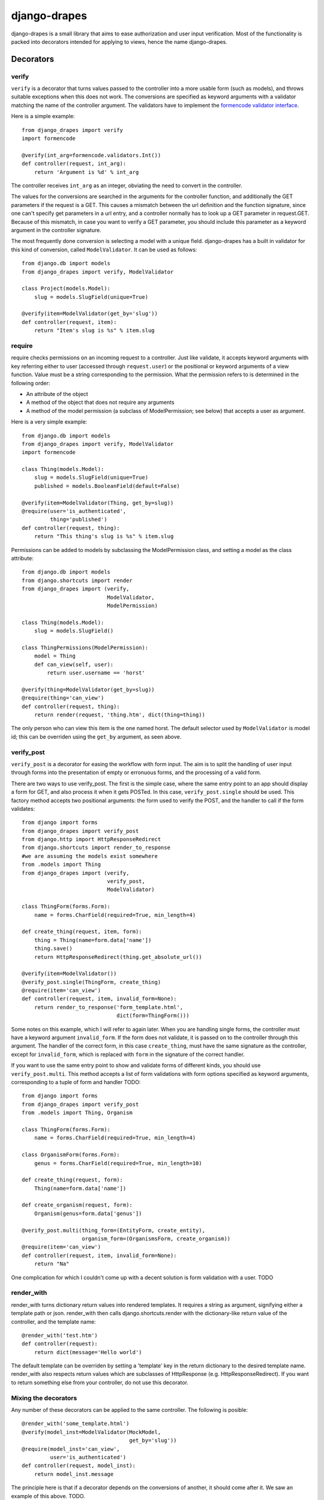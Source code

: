 =============
django-drapes
=============

django-drapes is a small library that aims to ease authorization and
user input verification. Most of the functionality is packed into
decorators intended for applying to views, hence the name
django-drapes.

Decorators
==========

verify
------

``verify`` is a decorator that turns values passed to the controller
into a more usable form (such as models), and throws suitable
exceptions when this does not work. The conversions are specified as
keyword arguments with a validator matching the name of the controller
argument. The validators have to implement the `formencode validator
interface <http://www.formencode.org/en/latest/Validator.html>`_.

Here is a simple example::

    from django_drapes import verify
    import formencode

    @verify(int_arg=formencode.validators.Int())
    def controller(request, int_arg):
    	return 'Argument is %d' % int_arg

The controller receives ``int_arg`` as an integer, obviating the need
to convert in the controller.

The values for the conversions are searched in the arguments for the
controller function, and additionally the GET parameters if the
request is a GET. This causes a mismatch between the url definition
and the function signature, since one can't specify get parameters in
a url entry, and a controller normally has to look up a GET parameter
in request.GET. Because of this mismatch, in case you want to verify a
GET parameter, you should include this parameter as a keyword argument
in the controller signature.

The most frequently done conversion is selecting a model with a unique
field. django-drapes has a built in validator for this kind of
conversion, called ``ModelValidator``. It can be used as follows::

    from django.db import models
    from django_drapes import verify, ModelValidator

    class Project(models.Model):
        slug = models.SlugField(unique=True)

    @verify(item=ModelValidator(get_by='slug'))
    def controller(request, item):
    	return "Item's slug is %s" % item.slug

require
-------

require checks permissions on an incoming request to a controller.
Just like validate, it accepts keyword arguments with key referring
either to user (accessed through ``request.user``) or the positional
or keyword arguments of a view function.  Value must be a string
corresponding to the permission. What the permission refers to is
determined in the following order:

- An attribute of the object
- A method of the object that does not require any arguments
- A method of the model permission (a subclass of ModelPermission;
  see below) that accepts a user as argument.

Here is a very simple example::

    from django.db import models
    from django_drapes import verify, ModelValidator
    import formencode

    class Thing(models.Model):
        slug = models.SlugField(unique=True)
	published = models.BooleanField(default=False)

    @verify(item=ModelValidator(Thing, get_by=slug))
    @require(user='is_authenticated',
             thing='published')
    def controller(request, thing):
    	return "This thing's slug is %s" % item.slug

Permissions can be added to models by subclassing the ModelPermission
class, and setting a model as the class attribute::

    from django.db import models
    from django.shortcuts import render
    from django_drapes import (verify,
                               ModelValidator,
			       ModelPermission)

    class Thing(models.Model):
        slug = models.SlugField()

    class ThingPermissions(ModelPermission):
        model = Thing
	def can_view(self, user):
            return user.username == 'horst'

    @verify(thing=ModelValidator(get_by=slug))
    @require(thing='can_view')
    def controller(request, thing):
    	return render(request, 'thing.htm', dict(thing=thing))

The only person who can view this item is the one named horst. The
default selector used by ``ModelValidator`` is model id; this can be
overriden using the ``get_by`` argument, as seen above.

verify_post
-----------

``verify_post`` is a decorator for easing the workflow with form
input. The aim is to split the handling of user input through forms
into the presentation of empty or erronuous forms, and the processing
of a valid form.

There are two ways to use verify_post. The first is the simple case,
where the same entry point to an app should display a form for GET,
and also process it when it gets POSTed. In this case,
``verify_post.single`` should be used. This factory method accepts two
positional arguments: the form used to verify the POST, and the
handler to call if the form validates::

    from django import forms
    from django_drapes import verify_post
    from django.http import HttpResponseRedirect
    from django.shortcuts import render_to_response
    #we are assuming the models exist somewhere
    from .models import Thing
    from django_drapes import (verify,
                               verify_post,
                               ModelValidator)

    class ThingForm(forms.Form):
        name = forms.CharField(required=True, min_length=4)

    def create_thing(request, item, form):
        thing = Thing(name=form.data['name'])
        thing.save()
	return HttpResponseRedirect(thing.get_absolute_url())

    @verify(item=ModelValidator())
    @verify_post.single(ThingForm, create_thing)
    @require(item='can_view')
    def controller(request, item, invalid_form=None):
    	return render_to_response('form_template.html',
	                          dict(form=ThingForm()))

Some notes on this example, which I will refer to again later. When
you are handling single forms, the controller must have a keyword
argument ``invalid_form``. If the form does not validate, it is passed
on to the controller through this argument. The handler of the correct
form, in this case ``create_thing``, must have the same signature as
the controller, except for ``invalid_form``, which is replaced with
``form`` in the signature of the correct handler.

If you want to use the same entry point to show and validate forms of
different kinds, you should use ``verify_post.multi``. This method
accepts a list of form validations with form options specified as
keyword arguments, corresponding to a tuple of form and handler TODO::

    from django import forms
    from django_drapes import verify_post
    from .models import Thing, Organism

    class ThingForm(forms.Form):
        name = forms.CharField(required=True, min_length=4)

    class OrganismForm(forms.Form):
        genus = forms.CharField(required=True, min_length=10)

    def create_thing(request, form):
        Thing(name=form.data['name'])

    def create_organism(request, form):
        Organism(genus=form.data['genus'])

    @verify_post.multi(thing_form=(EntityForm, create_entity),
                       organism_form=(OrganismsForm, create_organism))
    @require(item='can_view')
    def controller(request, item, invalid_form=None):
    	return "Na"

One complication for which I couldn't come up with a decent solution
is form validation with a user. TODO

render_with
-----------

render_with turns dictionary return values into rendered templates. It
requires a string as argument, signifying either a template path or
json. render_with then calls django.shortcuts.render with the
dictionary-like return value of the controller, and the template
name::

    @render_with('test.htm')
    def controller(request):
        return dict(message='Hello world')

The default template can be overriden by setting a 'template' key in
the return dictionary to the desired template name. render_with also
respects return values which are subclasses of HttpResponse
(e.g. HttpResponseRedirect). If you want to return something else from
your controller, do not use this decorator.

Mixing the decorators
---------------------

Any number of these decorators can be applied to the same
controller. The following is posible::

    @render_with('some_template.html')
    @verify(model_inst=ModelValidator(MockModel,
                                      get_by='slug'))
    @require(model_inst='can_view',
             user='is_authenticated')
    def controller(request, model_inst):
        return model_inst.message

The principle here is that if a decorator depends on the conversions
of another, it should come after it. We saw an example of this
above. TODO.

Template tags
=============

django-drapes comes with two template tags which make it possible to
refer to permission classes, and to render pieces of html from a
model. These tags are if_allowed and modelview. if_allowed is a tag
which conditionally renders content based on the outcome of a
permission applied to a user. Let's have an example for a
change. Model and permissions::

    from django.db import models
    from django_drapes import ModelPermission

    class Thing(models.Model):
        slug = models.SlugField(unique=True)

    class ThingPermissions(ModelPermission):
        model = Thing

	def can_view(self, user):
	    return user.username == 'horst'

And then in the template which gets rendered with a user and a thing,
you can do the following::

    {% load wherever_you_put_the_tags %}
    {% if_allowed user can_view thing %}
        {{thing.get_absolute_url}}
    {% else %}
        For horst's eyes only
    {% end_if_allowed %}

If your username is not horst, you will see 'For horst's eyes only'.

The other template tag is a helper called modelview. In order to
insert markup representing an aspect of a model, you can create
subclass ModelView, and set its class attribute model to a django
model::

    from django.db import models
    from django.template.loader import get_template
    from django.template import Context
    from django_drapes import ModelView

    class Thing(models.Model):
        slug = models.SlugField(unique=True)

    class ThingView(ModelView):
        model = MockModel

        def some_view(self):
            template = get_template('thing_some_view.html')
            return template.render(Context(dict(thing=self)))

It is advised to use template.render here, since this way you don't
get a response with the full HTTP headers. If you want to get the
output of a model view, you can use the view function named just v to
get the ModelView for a model instance::

    from django_drapes import verify, ModelValidator, v
    from .models import Thing

    @verify(thing=ModelValidator(Thing,
                                 get_by='slug'))
    def just_some_view(request, thing):
        return v(thing).some_view()


Since django-drapes is not organized as an app, both of these tags
have to be manually registered to be used in templates. You can do
this by creating a templatetags folder in one of your project apps,
and then including the following in a file there::

    from django import template
    from django_drapes import model_permission, modelview
    register = template.Library()
    register.tag('if_allowed', model_permission)
    register.tag('modelview', modelview)

You are free to change the names of the tags, of course.
